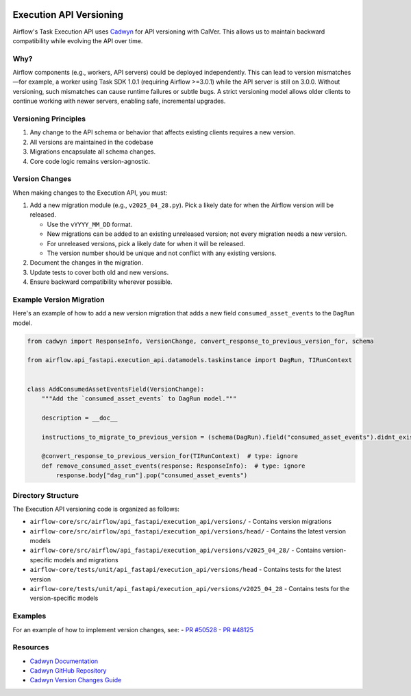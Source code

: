  .. Licensed to the Apache Software Foundation (ASF) under one
    or more contributor license agreements.  See the NOTICE file
    distributed with this work for additional information
    regarding copyright ownership.  The ASF licenses this file
    to you under the Apache License, Version 2.0 (the
    "License"); you may not use this file except in compliance
    with the License.  You may obtain a copy of the License at

 ..   http://www.apache.org/licenses/LICENSE-2.0

 .. Unless required by applicable law or agreed to in writing,
    software distributed under the License is distributed on an
    "AS IS" BASIS, WITHOUT WARRANTIES OR CONDITIONS OF ANY
    KIND, either express or implied.  See the License for the
    specific language governing permissions and limitations
    under the License.

Execution API Versioning
========================

Airflow's Task Execution API uses `Cadwyn <https://github.com/zmievsa/cadwyn>`_ for API versioning with CalVer.
This allows us to maintain backward compatibility while evolving the API over time.

Why?
----

Airflow components (e.g., workers, API servers) could be deployed independently. This can lead
to version mismatches—for example, a worker using Task SDK 1.0.1 (requiring Airflow >=3.0.1) while the
API server is still on 3.0.0. Without versioning, such mismatches can cause runtime failures or subtle bugs.
A strict versioning model allows older clients to continue working with newer servers, enabling safe, incremental upgrades.

Versioning Principles
---------------------

1. Any change to the API schema or behavior that affects existing clients requires a new version.
2. All versions are maintained in the codebase
3. Migrations encapsulate all schema changes.
4. Core code logic remains version-agnostic.

Version Changes
---------------

When making changes to the Execution API, you must:

1. Add a new migration module (e.g., ``v2025_04_28.py``). Pick a likely date for when the Airflow version
   will be released.

   - Use the ``vYYYY_MM_DD`` format.
   - New migrations can be added to an existing unreleased version; not every migration needs a new version.
   - For unreleased versions, pick a likely date for when it will be released.
   - The version number should be unique and not conflict with any existing versions.
2. Document the changes in the migration.
3. Update tests to cover both old and new versions.
4. Ensure backward compatibility wherever possible.

Example Version Migration
-------------------------

Here's an example of how to add a new version migration that adds a new field ``consumed_asset_events`` to the
``DagRun`` model.

.. code-block:: python

    from cadwyn import ResponseInfo, VersionChange, convert_response_to_previous_version_for, schema

    from airflow.api_fastapi.execution_api.datamodels.taskinstance import DagRun, TIRunContext


    class AddConsumedAssetEventsField(VersionChange):
        """Add the `consumed_asset_events` to DagRun model."""

        description = __doc__

        instructions_to_migrate_to_previous_version = (schema(DagRun).field("consumed_asset_events").didnt_exist,)

        @convert_response_to_previous_version_for(TIRunContext)  # type: ignore
        def remove_consumed_asset_events(response: ResponseInfo):  # type: ignore
            response.body["dag_run"].pop("consumed_asset_events")

Directory Structure
-------------------

The Execution API versioning code is organized as follows:

- ``airflow-core/src/airflow/api_fastapi/execution_api/versions/`` - Contains version migrations
- ``airflow-core/src/airflow/api_fastapi/execution_api/versions/head/`` - Contains the latest version models
- ``airflow-core/src/airflow/api_fastapi/execution_api/versions/v2025_04_28/`` - Contains version-specific models and migrations
- ``airflow-core/tests/unit/api_fastapi/execution_api/versions/head`` - Contains tests for the latest version
- ``airflow-core/tests/unit/api_fastapi/execution_api/versions/v2025_04_28`` - Contains tests for the version-specific models

Examples
--------

For an example of how to implement version changes, see:
- `PR #50528 <https://github.com/apache/airflow/pull/50528>`_
- `PR #48125 <https://github.com/apache/airflow/pull/48125>`_

Resources
---------

- `Cadwyn Documentation <https://docs.cadwyn.dev/>`_
- `Cadwyn GitHub Repository <https://github.com/zmievsa/cadwyn>`_
- `Cadwyn Version Changes Guide <https://docs.cadwyn.dev/concepts/version_changes/>`_

